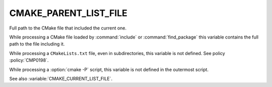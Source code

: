 CMAKE_PARENT_LIST_FILE
----------------------

Full path to the CMake file that included the current one.

While processing a CMake file loaded by :command:`include` or
:command:`find_package` this variable contains the full path to the file
including it.

While processing a ``CMakeLists.txt`` file, even in subdirectories,
this variable is not defined.  See policy :policy:`CMP0198`.

While processing a :option:`cmake -P` script, this variable is not defined
in the outermost script.

See also :variable:`CMAKE_CURRENT_LIST_FILE`.
